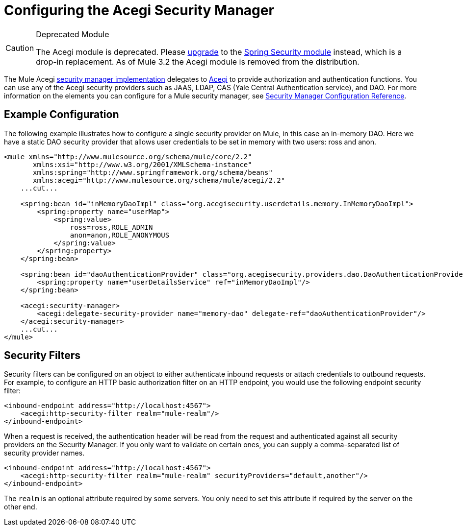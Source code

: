 = Configuring the Acegi Security Manager

[CAUTION]
====
Deprecated Module

The Acegi module is deprecated. Please link:/documentation-3.2/display/32X/Upgrading+from+Acegi+to+Spring+Security[upgrade] to the link:/documentation-3.2/display/32X/Configuring+the+Spring+Security+Manager[Spring Security module] instead, which is a drop-in replacement. As of Mule 3.2 the Acegi module is removed from the distribution.
====

The Mule Acegi http://www.mulesoft.org/docs/site/current/apidocs/org/mule/module/acegi/AcegiProviderAdapter.html[security manager implementation] delegates to http://acegisecurity.sourceforge.net[Acegi] to provide authorization and authentication functions. You can use any of the Acegi security providers such as JAAS, LDAP, CAS (Yale Central Authentication service), and DAO. For more information on the elements you can configure for a Mule security manager, see link:/documentation-3.2/display/32X/Security+Manager+Configuration+Reference[Security Manager Configuration Reference].

== Example Configuration

The following example illustrates how to configure a single security provider on Mule, in this case an in-memory DAO. Here we have a static DAO security provider that allows user credentials to be set in memory with two users: ross and anon.

[source, xml, linenums]
----
<mule xmlns="http://www.mulesource.org/schema/mule/core/2.2"
       xmlns:xsi="http://www.w3.org/2001/XMLSchema-instance"
       xmlns:spring="http://www.springframework.org/schema/beans"
       xmlns:acegi="http://www.mulesource.org/schema/mule/acegi/2.2"
    ...cut...

    <spring:bean id="inMemoryDaoImpl" class="org.acegisecurity.userdetails.memory.InMemoryDaoImpl">
        <spring:property name="userMap">
            <spring:value>
                ross=ross,ROLE_ADMIN
                anon=anon,ROLE_ANONYMOUS
            </spring:value>
        </spring:property>
    </spring:bean>

    <spring:bean id="daoAuthenticationProvider" class="org.acegisecurity.providers.dao.DaoAuthenticationProvider">
        <spring:property name="userDetailsService" ref="inMemoryDaoImpl"/>
    </spring:bean>

    <acegi:security-manager>
        <acegi:delegate-security-provider name="memory-dao" delegate-ref="daoAuthenticationProvider"/>
    </acegi:security-manager>
    ...cut...
</mule>
----

== Security Filters

Security filters can be configured on an object to either authenticate inbound requests or attach credentials to outbound requests. For example, to configure an HTTP basic authorization filter on an HTTP endpoint, you would use the following endpoint security filter:

[source, xml, linenums]
----
<inbound-endpoint address="http://localhost:4567">
    <acegi:http-security-filter realm="mule-realm"/>
</inbound-endpoint>
----

When a request is received, the authentication header will be read from the request and authenticated against all security providers on the Security Manager. If you only want to validate on certain ones, you can supply a comma-separated list of security provider names.

[source, xml, linenums]
----
<inbound-endpoint address="http://localhost:4567">
    <acegi:http-security-filter realm="mule-realm" securityProviders="default,another"/>
</inbound-endpoint>
----

The `realm` is an optional attribute required by some servers. You only need to set this attribute if required by the server on the other end.
